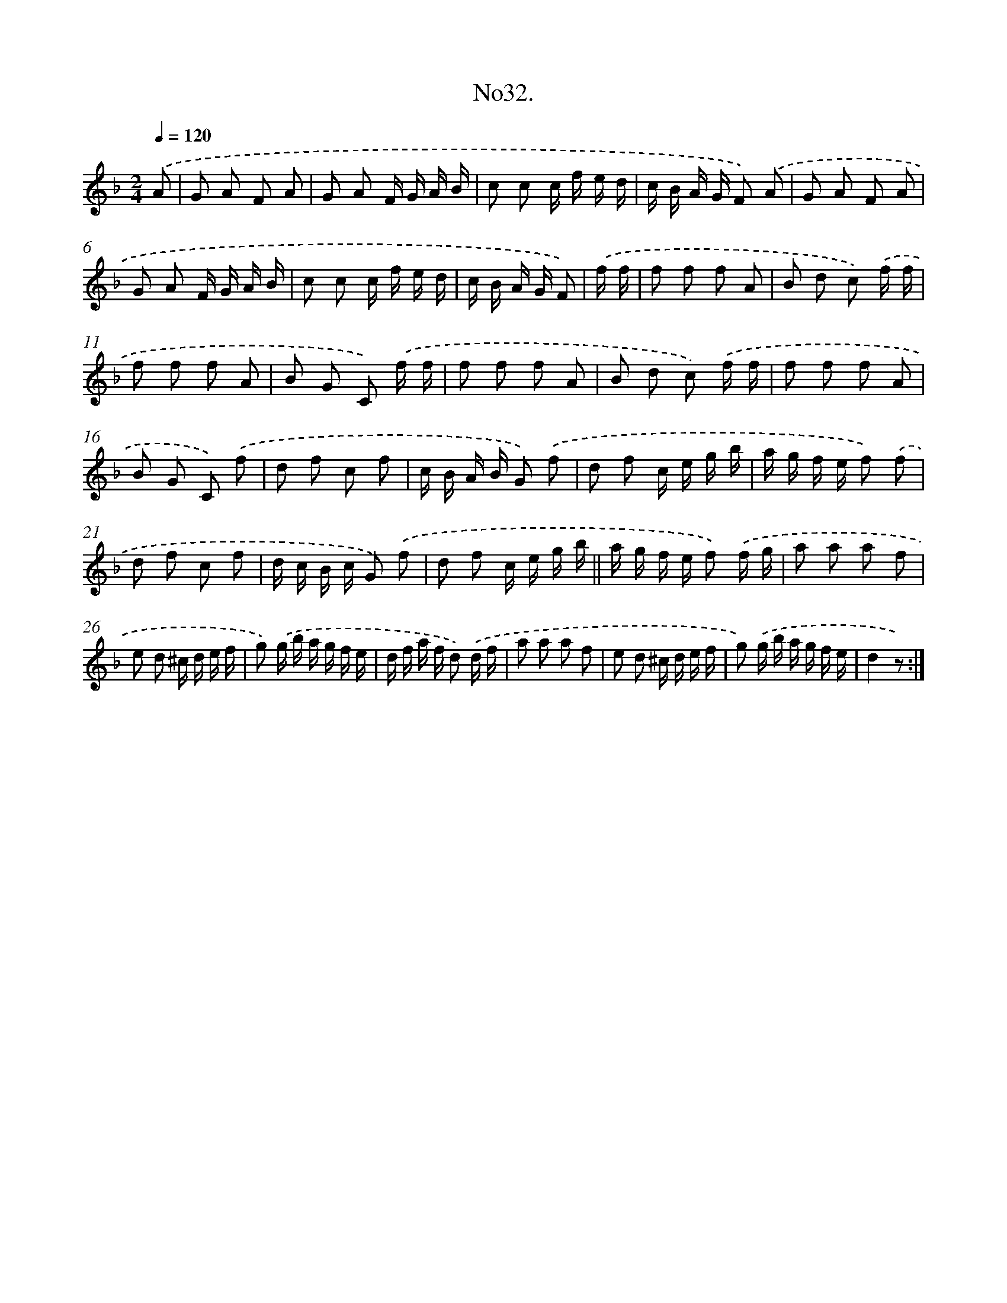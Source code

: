 X: 13686
T: No32.
%%abc-version 2.0
%%abcx-abcm2ps-target-version 5.9.1 (29 Sep 2008)
%%abc-creator hum2abc beta
%%abcx-conversion-date 2018/11/01 14:37:36
%%humdrum-veritas 3270087775
%%humdrum-veritas-data 195507203
%%continueall 1
%%barnumbers 0
L: 1/16
M: 2/4
Q: 1/4=120
K: F clef=treble
.('A2 [I:setbarnb 1]|
G2 A2 F2 A2 |
G2 A2 F G A B |
c2 c2 c f e d |
c B A G F2) .('A2 |
G2 A2 F2 A2 |
G2 A2 F G A B |
c2 c2 c f e d |
c B A G F2) |
.('f f [I:setbarnb 9]|
f2 f2 f2 A2 |
B2 d2 c2) .('f f |
f2 f2 f2 A2 |
B2 G2 C2) .('f f |
f2 f2 f2 A2 |
B2 d2 c2) .('f f |
f2 f2 f2 A2 |
B2 G2 C2) .('f2 |
d2 f2 c2 f2 |
c B A B G2) .('f2 |
d2 f2 c e g b |
a g f e f2) .('f2 |
d2 f2 c2 f2 |
d c B c G2) .('f2 |
d2 f2 c e g b ||
a g f e f2) .('f g [I:setbarnb 25]|
a2 a2 a2 f2 |
e2 d2 ^c d e f |
g2) .('g b a g f e |
d f a f d2) .('d f |
a2 a2 a2 f2 |
e2 d2 ^c d e f |
g2) .('g b a g f e |
d4z2) :|]
